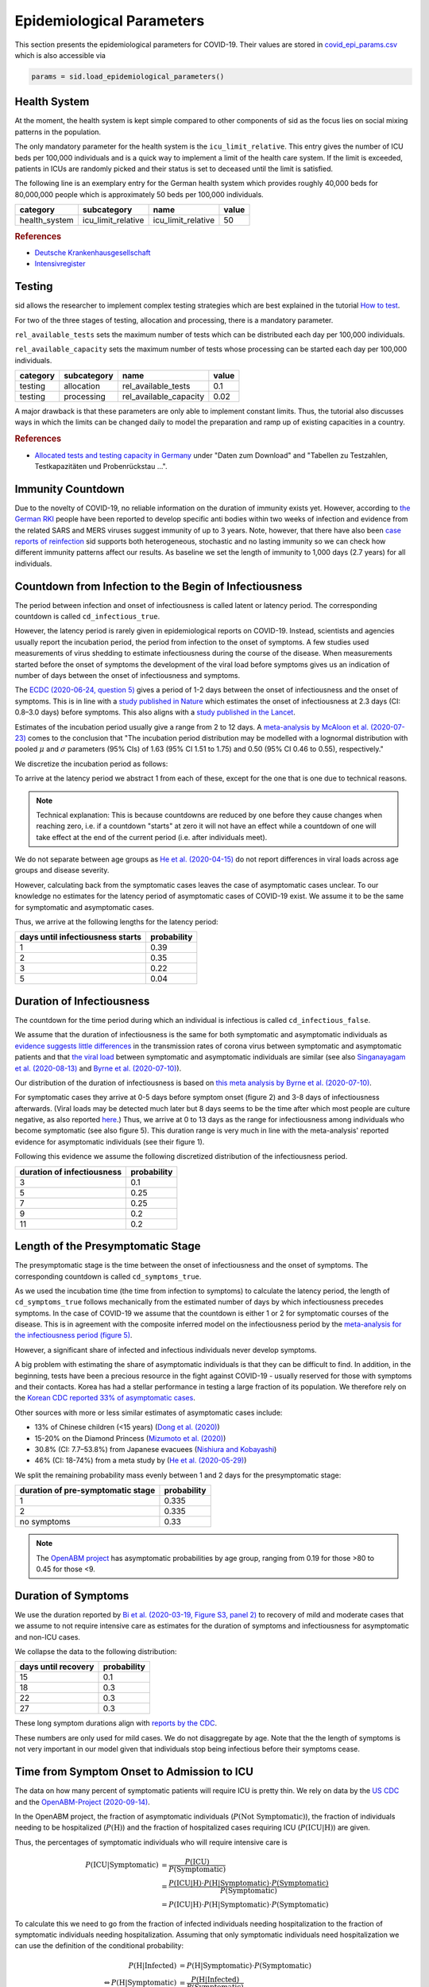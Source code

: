 .. _epi-params:

Epidemiological Parameters
==========================

This section presents the epidemiological parameters for COVID-19. Their values are
stored in `covid_epi_params.csv
<https://github.com/COVID-19-impact-lab/sid/blob/main/src/sid/covid_epi_params.csv>`_
which is also accessible via

.. code-block:: python

    params = sid.load_epidemiological_parameters()


Health System
-------------

At the moment, the health system is kept simple compared to other components of sid as
the focus lies on social mixing patterns in the population.

The only mandatory parameter for the health system is the ``icu_limit_relative``. This
entry gives the number of ICU beds per 100,000 individuals and is a quick way to
implement a limit of the health care system. If the limit is exceeded, patients in ICUs
are randomly picked and their status is set to deceased until the limit is satisfied.

The following line is an exemplary entry for the German health system which provides
roughly 40,000 beds for 80,000,000 people which is approximately 50 beds per
100,000 individuals.

.. csv-table::
    :header: category, subcategory, name, value

    health_system, icu_limit_relative, icu_limit_relative, 50


.. rubric:: References

- `Deutsche Krankenhausgesellschaft
  <https://www.dkgev.de/dkg/coronavirus-fakten-und-infos/>`_
- `Intensivregister <https://www.intensivregister.de/#/intensivregister>`_


Testing
-------

sid allows the researcher to implement complex testing strategies which are best
explained in the tutorial `How to test <../tutorials/how-to-test.ipynb>`_.

For two of the three stages of testing, allocation and processing, there is a mandatory
parameter.

``rel_available_tests`` sets the maximum number of tests which can be distributed each
day per 100,000 individuals.

``rel_available_capacity`` sets the maximum number of tests whose processing can be
started each day per 100,000 individuals.

.. csv-table::
    :header: category, subcategory, name, value

    testing, allocation, rel_available_tests, 0.1
    testing, processing, rel_available_capacity, 0.02

A major drawback is that these parameters are only able to implement constant limits.
Thus, the tutorial also discusses ways in which the limits can be changed daily to model
the preparation and ramp up of existing capacities in a country.

.. rubric:: References

- `Allocated tests and testing capacity in Germany
  <https://www.rki.de/DE/Content/InfAZ/N/Neuartiges_Coronavirus/nCoV_node.html>`_ under
  "Daten zum Download" and "Tabellen zu Testzahlen, Testkapazitäten und Probenrückstau
  ...".


Immunity Countdown
------------------

Due to the novelty of COVID-19, no reliable information on the duration of immunity
exists yet. However, according to `the German RKI <https://www.rki.de/DE/Content/InfAZ/
N/Neuartiges_Coronavirus/Steckbrief.html#doc13776792bodyText14>`_ people have been
reported to develop specific anti bodies within two weeks of infection and evidence from
the related SARS and MERS viruses suggest immunity of up to 3 years. Note, however, that
there have also been `case reports of reinfection <https://doi.org/10.1136/bmj.m3340>`_
sid supports both heterogeneous, stochastic and no lasting immunity so we can check how
different immunity patterns affect our results. As baseline we set the length of
immunity to 1,000 days (2.7 years) for all individuals.


Countdown from Infection to the Begin of Infectiousness
-------------------------------------------------------

The period between infection and onset of infectiousness is called latent or latency
period. The corresponding countdown is called ``cd_infectious_true``.

However, the latency period is rarely given in epidemiological reports on COVID-19.
Instead, scientists and agencies usually report the incubation period, the period from
infection to the onset of symptoms. A few studies used measurements of virus shedding to
estimate infectiousness during the course of the disease. When measurements started
before the onset of symptoms the development of the viral load before symptoms gives us
an indication of number of days between the onset of infectiousness and symptoms.

The `ECDC (2020-06-24, question 5)
<https://www.ecdc.europa.eu/en/covid-19/questions-answers>`_ gives a period of 1-2 days
between the onset of infectiousness and the onset of symptoms. This is in line with a
`study published in Nature <https://doi.org/10.1038/s41591-020-0869-5>`_ which estimates
the onset of infectiousness at 2.3 days (CI: 0.8–3.0 days) before symptoms. This also
aligns with a `study published in the Lancet
<https://www.thelancet.com/journals/laninf/article/PIIS1473-3099(20)30361-3/fulltext>`_.

Estimates of the incubation period usually give a range from 2 to 12 days. A
`meta-analysis by McAloon et al. (2020-07-23)
<https://bmjopen.bmj.com/content/bmjopen/10/8/e039652.full.pdf>`_ comes to the
conclusion that "The incubation period distribution may be modelled with a lognormal
distribution with pooled :math:`\mu` and :math:`\sigma` parameters (95% CIs) of 1.63
(95% CI 1.51 to 1.75) and 0.50 (95% CI 0.46 to 0.55), respectively."

We discretize the incubation period as follows:

.. image:: ../_static/images/incubation_period.png

To arrive at the latency period we abstract 1 from each of these, except for the one
that is one due to technical reasons.

.. note::

    Technical explanation: This is because countdowns are reduced by one before they
    cause changes when reaching zero, i.e. if a countdown "starts" at zero it will not
    have an effect while a countdown of one will take effect at the end of the current
    period (i.e. after individuals meet).

We do not separate between age groups as `He et al. (2020-04-15)
<https://doi.org/10.1038/s41591-020-0869-5>`_ do not report differences in viral loads
across age groups and disease severity.

However, calculating back from the symptomatic cases leaves the case of asymptomatic
cases unclear. To our knowledge no estimates for the latency period of asymptomatic
cases of COVID-19 exist. We assume it to be the same for symptomatic and asymptomatic
cases.

Thus, we arrive at the following lengths for the latency period:

.. csv-table::
    :header: days until infectiousness starts, probability

        1, 0.39
        2, 0.35
        3, 0.22
        5, 0.04


.. We follow the
.. distribution reported by `Lauer et al. (2020)
.. <https://www.acpjournals.org/doi/full/10.7326/M20-0504>`_. They report the following
.. percentiles for the incubation period:
..
.. .. csv-table::
..     :header: "percentile", "incubation period"
..
..         2.5%, 2.2
..         25.0%, 4
..         50.0%, 5.2
..         75.0%, 6.8
..         97.5%, 11.5
..
.. We interpolate these percentiles to create an empiric cdf of the incubation period:
..
.. .. image:: ../_static/images/cd_infectious_true_cdf.png
..
.. With the resulting distribution:
..
.. .. image:: ../_static/images/cd_infectious_true_full.png
..
.. For our estimates of the latency period we assume a latency period equal to the
.. incubation period minus 2 days.
..
.. These numbers also agree with estimates by `Linton et al. (2020)
.. <https://www.mdpi.com/2077-0383/9/2/538/htm>`_ and `He et al. (2020-05-29)
.. <https://onlinelibrary.wiley.com/doi/full/10.1002/jmv.26041>`_.


Duration of Infectiousness
---------------------------

The countdown for the time period during which an individual is infectious is called
``cd_infectious_false``.

We assume that the duration of infectiousness is the same for both symptomatic and
asymptomatic individuals as `evidence suggests little differences
<https://pubmed.ncbi.nlm.nih.gov/32442131/>`_ in the transmission rates of corona virus
between symptomatic and asymptomatic patients and that `the viral load
<https://www.nejm.org/doi/10.1056/NEJMc2001737>`_ between symptomatic and asymptomatic
individuals are similar (see also `Singanayagam et al. (2020-08-13)
<https://doi.org/10.2807/1560-7917.ES.2020.25.32.2001483>`_ and `Byrne et al.
(2020-07-10) <https://bmjopen.bmj.com/content/bmjopen/10/8/e039856.full.pdf>`_).

Our distribution of the duration of infectiousness is based on `this meta analysis by
Byrne et al. (2020-07-10)
<https://bmjopen.bmj.com/content/bmjopen/10/8/e039856.full.pdf>`_.

For symptomatic cases they arrive at 0-5 days before symptom onset (figure 2) and 3-8
days of infectiousness afterwards. (Viral loads may be detected much later but 8 days
seems to be the time after which most people are culture negative, as also reported
`here
<https://www.eurosurveillance.org/content/10.2807/1560-7917.ES.2020.25.32.2001483>`_.)
Thus, we arrive at 0 to 13 days as the range for infectiousness among individuals who
become symptomatic (see also figure 5). This duration range is very much in line with
the meta-analysis' reported evidence for asymptomatic individuals (see their figure 1).

Following this evidence we assume the following discretized distribution of the
infectiousness period.

.. csv-table::
    :header: "duration of infectiousness", "probability"

        3, 0.1
        5, 0.25
        7, 0.25
        9, 0.2
        11,0.2


.. We follow the `OpenABM-Project (2020-09-14) <https://github.com/BDI-pathogens/
.. OpenABM-Covid19/blob/master/documentation/parameters/parameter_dictionary.md>`_ and
.. their sources (Ferretti et al in prep 2020; Ferretti & Wymant et al 2020; Xia et al
.. 2020; He et al 2020; Cheng et al 2020) who give a mean infectious period of 5.5 days
.. with a standard deviation of 2.14 days. Assuming a normal distribution we can
.. discretize the distribution as follows:
..
.. .. image:: ../_static/images/infectiousness_period.png
..
.. .. csv-table::
..     :header: "duration of infectiousness", "probability"
..
..         2, 0.12
..         4, 0.29
..         6, 0.47
..         10, 0.12
..
.. .. https://www.sciencedirect.com/science/article/pii/S0163445320304497:
.. .. - "highest viral loads from upper respiratory tract samples were observed
            at the time of symptom onset and for a few days after
            (generally within one week),
..      with levels slowly decreasing over the next one to three weeks"
.. .. - "Seven studies measured viral load in pre-symptomatic or asymptomatic
..       patients, and generally found little to no difference in viral load between
            pre-symptomatic, asymptomatic and symptomatic  patients"
.. .. - "median duration of virus detection from symptom onset using upper
            respiratory tract samples was 14.5 days"
.. .. - "No study was found that definitively measured the duration of infectivity."
..
.. .. warning::
..
..     These values are at odds with two other studies: `this study
..     <https://doi.org/10.2807/1560-7917.ES.2020.25.32.2001483>`_ found that
..     40% of individuals were culture-positive 7 days after symptom onset.
..     Given that the median incubation period is 5 days, this data would predict that
..     40% of individuals are still infectious 12 days after infectiousness starts.
..
..     Also, `this meta-analysis <https://bmjopen.bmj.com/content/10/8/e039856>`_ reports
..     an estimated mean time from symptom onset to end of infectiousness of 13.4 days
..     (95%CI: 10.9-15.8) with shorter estimates for children and less severe cases.


Length of the Presymptomatic Stage
----------------------------------

The presymptomatic stage is the time between the onset of infectiousness and the onset
of symptoms. The corresponding countdown is called ``cd_symptoms_true``.

As we used the incubation time (the time from infection to symptoms) to calculate the
latency period, the length of ``cd_symptoms_true`` follows mechanically from the
estimated number of days by which infectiousness precedes symptoms. In the case of
COVID-19 we assume that the countdown is either 1 or 2 for symptomatic courses of the
disease. This is in agreement with the composite inferred model on the infectiousness
period by the `meta-analysis for the infectiousness period (figure 5)
<https://bmjopen.bmj.com/content/bmjopen/10/8/e039856.full.pdf>`_.

However, a significant share of infected and infectious individuals never develop
symptoms.

A big problem with estimating the share of asymptomatic individuals is that they can be
difficult to find. In addition, in the beginning, tests have been a precious resource in
the fight against COVID-19 - usually reserved for those with symptoms and their
contacts. Korea has had a stellar performance in testing a large fraction of its
population. We therefore rely on the `Korean CDC reported 33% of asymptomatic cases
<https://www.ijidonline.com/article/S1201-9712(20)30344-1/abstract>`_.

Other sources with more or less similar estimates of asymptomatic cases include:

- 13% of Chinese children (<15 years) (`Dong et al. (2020)
  <https://pediatrics.aappublications.org/content/145/6/e20200702>`_)
- 15-20% on the Diamond Princess (`Mizumoto et al. (2020)
  <https://www.eurosurveillance.org/content/10.2807/
  1560-7917.ES.2020.25.10.2000180/#html_fulltext>`_)
- 30.8% (CI: 7.7–53.8%) from Japanese evacuees (`Nishiura and Kobayashi
  <https://www.ncbi.nlm.nih.gov/pmc/articles/PMC7270890/>`_)
- 46% (CI: 18-74%) from a meta study by (`He et al. (2020-05-29)
  <https://onlinelibrary.wiley.com/doi/full/10.1002/jmv.26041>`_)

We split the remaining probability mass evenly between 1 and 2 days for the
presymptomatic stage:

.. csv-table::
    :header: "duration of pre-symptomatic stage", "probability"

        1,0.335
        2,0.335
        no symptoms,0.33

.. note::

    The `OpenABM project <https://github.com/BDI-pathogens/OpenABM-Covid19/blob/master/
    documentation/parameters/parameter_dictionary.md>`_ has asymptomatic probabilities
    by age group, ranging from 0.19 for those >80 to 0.45 for those <9.


Duration of Symptoms
---------------------

We use the duration reported by `Bi et al. (2020-03-19, Figure S3, panel 2)
<https://www.medrxiv.org/content/10.1101/2020.03.03.20028423v3.article-info>`_ to
recovery of mild and moderate cases that we assume to not require intensive care as
estimates for the duration of symptoms and infectiousness for asymptomatic and non-ICU
cases.

.. image:: ../_static/images/time_to_recovery.png

We collapse the data to the following distribution:

.. csv-table::
    :header: "days until recovery", "probability"

    15, 0.1
    18, 0.3
    22, 0.3
    27, 0.3

These long symptom durations align with `reports by the CDC
<https://dx.doi.org/10.15585%2Fmmwr.mm6930e1>`_.

These numbers are only used for mild cases. We do not disaggregate by age. Note that the
the length of symptoms is not very important in our model given that individuals stop
being infectious before their symptoms cease.


Time from Symptom Onset to Admission to ICU
-------------------------------------------

The data on how many percent of symptomatic patients will require ICU is pretty thin. We
rely on data by the `US CDC
<https://www.cdc.gov/mmwr/volumes/69/wr/mm6924e2.htm?s_cid=mm6924e2_w#T3_down>`_ and the
`OpenABM-Project (2020-09-14) <https://github.com/BDI-pathogens/OpenABM-Covid19/blob/
master/documentation/parameters/parameter_dictionary.md>`_.

In the OpenABM project, the fraction of asymptomatic individuals (:math:`P(\text{Not
Symptomatic})`), the fraction of individuals needing to be hospitalized
(:math:`P(\text{H})`) and the fraction of hospitalized cases requiring ICU
(:math:`P(\text{ICU}|\text{H})`) are given.

Thus, the percentages of symptomatic individuals
who will require intensive care is

.. math::

    P(\text{ICU} | \text{Symptomatic})
        &= \frac{P(\text{ICU})}{P(\text{Symptomatic})} \\
        &= \frac{P(\text{ICU} | \text{H}) \cdot P(\text{H} | \text{Symptomatic}) \cdot
           P(\text{Symptomatic})}{P(\text{Symptomatic})} \\
        &= P(\text{ICU} | \text{H})
           \cdot P(\text{H} | \text{Symptomatic}) \cdot P(\text{Symptomatic})

To calculate this we need to go from the fraction of infected individuals needing
hospitalization to the fraction of symptomatic individuals needing hospitalization.
Assuming that only symptomatic individuals need hospitalization we can use the
definition of the conditional probability:

.. math::

        P(\text{H} | \text{Infected}) &= P(\text{H} | \text{Symptomatic})
        \cdot P(\text{Symptomatic}) \\
    \Leftrightarrow
        P(\text{H} | \text{Symptomatic}) &=
        \frac{P(\text{H} | \text{Infected})}{P(\text{Symptomatic})}

Thus,

.. math::

    P(\text{ICU} | \text{Symptomatic})
        &= P(\text{ICU} | \text{H}) \cdot
           \frac{P(\text{H} | \text{Infected})}{P(\text{Symptomatic})}
           \cdot P(\text{Symptomatic}) \\
        &= P(\text{ICU} | \text{H}) \cdot P(\text{H} | \text{Infected})

Calculating this for each age group we arrive at the following probabilities of
requiring intensive care.

.. csv-table::
    :header: age group, probability CDC, probability OpenABM

        0-9, 0.007, 0.00005
        10-19, 0.004, 0.00030
        20-29, 0.005, 0.00075
        30-39, 0.009, 0.00345
        40-49, 0.0015, 0.01380
        50-59, 0.025, 0.03404
        60-69, 0.067, 0.10138
        70-79, 0.166, 0.16891
        80-100, 0.287, 0.26871

.. warning::

    The CDC's reported age gradient is very small. Only 3.6% of individuals over 80
    years old require intensive care. While the death rate is 28.7%. This seems to stem
    from the ICU share assuming no ICU for those where ICU information is missing. We
    therefore use the maximum of the death and ICU rate.

The two sources align very well. We take the OpenABM data rounded to whole percent.

.. Other sources often only report the proportion of hospitalized cases admitted to ICU.
.. According to the collection of the `MIDAS network
.. <https://midasnetwork.us/COVID-19/>`_ the proportion of hospitalized cases to ICU
.. reported were: 0.06, 0.11, 0.26, 0.167 According to the information provided by the
.. `RKI <https://www.rki.de/DE/Content/InfAZ
.. /N/Neuartiges_Coronavirus/Steckbrief.html#doc13776792bodyText19>`_ the proportion of
.. hospitalized cases in Germany was around 20%. `In Shanghai the rate is reported to be
.. 8.8%. <https://doi.org/10.1016/j.jinf.2020.03.004>`_

For those who will require intensive care we follow `Chen et al. (2020-03-02)
<https://doi.org/10.1016/j.jinf.2020.03.004>`_ who estimate the time from symptom onset
to ICU admission as 8.5 +/- 4 days.

.. OpenABM:
.. mean_time_to_hospital,all,5.14
.. mean_time_to_critical,all,2.27
.. sd_time_to_critical,all,2.27
.. THEY DO NOT REPORT THE SD ON TIME TO HOSPITAL.

This aligns well with numbers reported for the time from first symptoms to
hospitalization: `The Imperial College reports a mean of 5.76 with a standard deviation
of 4. <https://spiral.imperial.ac.uk/bitstream/10044/1/77344/
12/2020-03-11-COVID19-Report-8.pdf>`_ This is also in line with the `durations collected
by the RKI <https://www.rki.de/DE/Content/InfAZ/N/Neuartiges_Coronavirus/
Steckbrief.html#doc13776792bodyText16>`_.

We assume that the time between symptom onset and ICU takes 4, 6, 8 or 10 days with
equal probabilities.

These times mostly matter for the ICU capacities.


Death and Recovery from ICU
---------------------------

We take the survival probabilities and time to death and time until recovery from
intensive care from `the OpenABM Project <https://tinyurl.com/y5owhyts>`_.
They report time until death to have a mean of 11.74 days and a standard deviation of
8.79 days.
Approximating this with the normal distribution, we have nearly 10% probability mass
below 0. We use it nevertheless as several other distributions
(such as chi squared and uniform) were unable to match the variance.
Our discretization can be seen below.

.. image:: ../_static/images/time_until_death.png

Again, we rescale this for every age group among those that will not survive.

They report time until recovery to have a mean of 18.8 days and a standard deviation
of 12.21 days.
Approximating this with the normal distribution, we have over 5% probability mass
below 0.
Our discretization can be seen below.

.. image:: ../_static/images/time_until_icu_recovery.png

.. #`The RKI <https://www.rki.de/DE/Content/InfAZ/N/Neuartiges_Coronavirus/
.. #Steckbrief.html#doc13776792bodyText23>`_ cites that a share of 40% of patients
.. #admitted to the ICU died. In Italy `Grasselli et al. (2020-04-06)
.. #<https://jamanetwork.com/journals/jama/fullarticle/2764365>`_ report that 26% of ICU
.. #patients died. We take the midpoint of 33%.
.. #
.. #.. warning::
.. #
.. #    There exist studies where the share of people who died is much larger than the
.. #    admitted of patients admitted to ICU. For example `Richardson et al.
.. #    <https://jamanetwork.com/journals/jama/article-abstract/2765184>`_ report 14% ICU
.. #    and 21% death rate. In sid only individuals admitted to intensive care can die.
.. #
.. #We assume that patients in ICU that die do so after 3 weeks. This follows the `3 to 6
.. #weeks of hospital duration reported by the RKI <https://www.rki.de/DE/Content/InfAZ/N/
.. #Neuartiges_Coronavirus/Steckbrief.html#doc13776792bodyText18>`_.
.. #
.. #This also aligns with `Chen et al. (2020-04-02)
.. #<https://doi.org/10.1016/j.jinf.2020.03.004>`_ where over 50% of ICU patients still had
.. #fever after 20 days at the hospital.
.. #
.. #We use a smaller time until ICU exit for those surviving, assuming they "only"
.. #require 2 weeks of ICU care.
.. #
.. #As with admission we do not distinguish between hospital and ICU exit.
